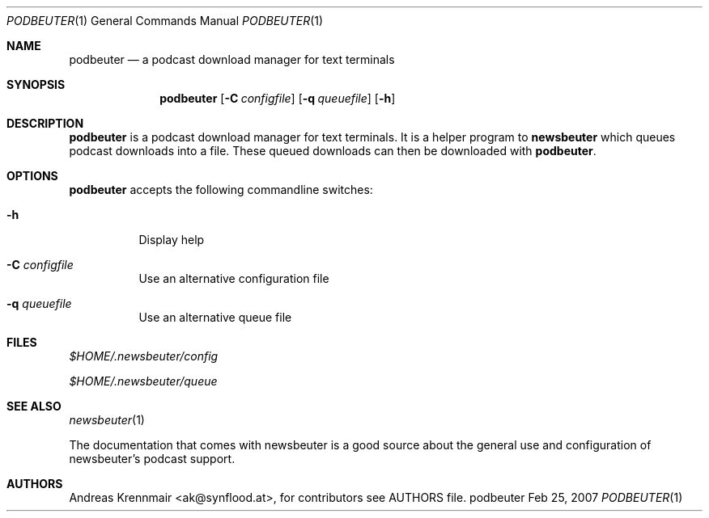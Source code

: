 .\" (c) 2007 Andreas Krennmair <ak@synflood.at>
.\" run groff -T ps -man newsbeuter.1 > manpage.ps to generate nice PostScript output
.Dd Feb 25, 2007
.Dt PODBEUTER 1
.Os "podbeuter"
.Sh NAME
.Nm podbeuter
.Nd a podcast download manager for text terminals
.Sh SYNOPSIS
.Nm podbeuter
.Op Fl C Ar configfile
.Op Fl q Ar queuefile
.Op Fl h
.Sh DESCRIPTION
.Nm
is a podcast download manager for text terminals. It is a helper program to 
.Nm newsbeuter
which queues podcast downloads into a file. These queued downloads can then
be downloaded with
.Nm .
.Sh OPTIONS
.Nm
accepts the following commandline switches:
.Bl -tag
.It Fl h
Display help
.It Fl C Ar configfile
Use an alternative configuration file
.It Fl q Ar queuefile
Use an alternative queue file
.El
.Sh FILES
.Bl -item
.It
.Pa $HOME/.newsbeuter/config
.It
.Pa $HOME/.newsbeuter/queue
.El
.Sh SEE ALSO
.Xr newsbeuter 1

The documentation that comes with newsbeuter is a good source about the general use and
configuration of newsbeuter's podcast support.
.Sh AUTHORS
.Bd -literal
.An Andreas Krennmair <ak@synflood.at>, for contributors see AUTHORS file.
.Ed
